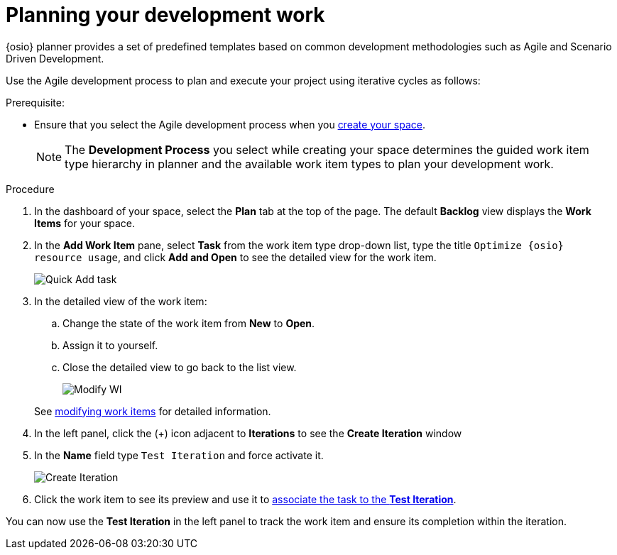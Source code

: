 [id="planning_development_work"]
= Planning your development work

{osio} planner provides a set of predefined templates based on common development methodologies such as Agile and Scenario Driven Development.

Use the Agile development process to plan and execute your project using iterative cycles as follows:

.Prerequisite:
* Ensure that you select the Agile development process when you <<creating_new_space-hello-world,create your space>>.
+
NOTE: The *Development Process* you select while creating your space determines the guided work item type hierarchy in planner and the available work item types to plan your development work.

.Procedure

. In the dashboard of your space, select the *Plan* tab at the top of the page. The default *Backlog* view displays the *Work Items* for your space.

. In the *Add Work Item* pane, select *Task* from the work item type drop-down list, type the title `Optimize {osio} resource usage`, and click *Add and Open* to see the detailed view for the work item.
+
image::quickadd_task.png[Quick Add task]
+
. In the detailed view of the work item:
.. Change the state of the work item from *New* to *Open*.
.. Assign it to yourself.
.. Close the detailed view to go back to the list view.
+
image::gs_add_assignee.png[Modify WI]

+
See link:user-guide.html#modifying_a_work_item[modifying work items] for detailed information.

. In the left panel, click the (+) icon adjacent to *Iterations* to see the *Create Iteration* window
. In the *Name* field type `Test Iteration` and force activate it.
+
image::create_iteration.png[Create Iteration]
+
. Click the work item to see its preview and use it to link:user-guide.html#associating_work_items_with_an_iteration-user-guide_iterations[associate the task to the *Test Iteration*].

You can now use the *Test Iteration* in the left panel to track the work item and ensure its completion within the iteration.

